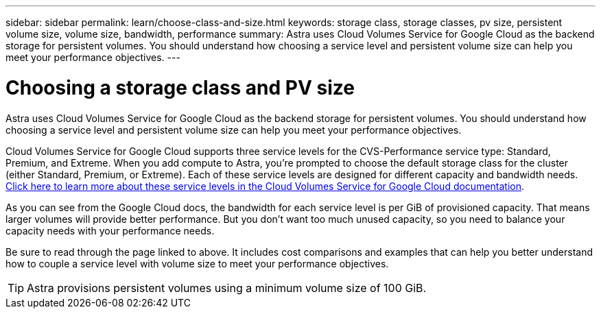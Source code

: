 ---
sidebar: sidebar
permalink: learn/choose-class-and-size.html
keywords: storage class, storage classes, pv size, persistent volume size, volume size, bandwidth, performance
summary: Astra uses Cloud Volumes Service for Google Cloud as the backend storage for persistent volumes. You should understand how choosing a service level and persistent volume size can help you meet your performance objectives.
---

= Choosing a storage class and PV size
:hardbreaks:
:icons: font
:imagesdir: ../media/learn/

[.lead]
Astra uses Cloud Volumes Service for Google Cloud as the backend storage for persistent volumes. You should understand how choosing a service level and persistent volume size can help you meet your performance objectives.

Cloud Volumes Service for Google Cloud supports three service levels for the CVS-Performance service type: Standard, Premium, and Extreme. When you add compute to Astra, you're prompted to choose the default storage class for the cluster (either Standard, Premium, or Extreme). Each of these service levels are designed for different capacity and bandwidth needs. https://cloud.google.com/solutions/partners/netapp-cloud-volumes/selecting-the-appropriate-service-level-and-allocated-capacity-for-netapp-cloud-volumes-service#service_levels[Click here to learn more about these service levels in the Cloud Volumes Service for Google Cloud documentation^].

As you can see from the Google Cloud docs, the bandwidth for each service level is per GiB of provisioned capacity. That means larger volumes will provide better performance. But you don't want too much unused capacity, so you need to balance your capacity needs with your performance needs.

Be sure to read through the page linked to above. It includes cost comparisons and examples that can help you better understand how to couple a service level with volume size to meet your performance objectives.

TIP: Astra provisions persistent volumes using a minimum volume size of 100 GiB.
